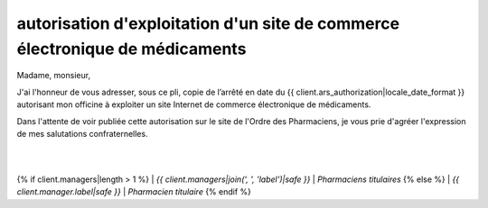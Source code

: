 autorisation d'exploitation d'un site de commerce électronique de médicaments
=============================================================================

Madame, monsieur,

J'ai l'honneur de vous adresser, sous ce pli, copie de l’arrêté en date
du {{ client.ars_authorization|locale_date_format }} autorisant mon officine à exploiter un site Internet de commerce électronique de médicaments.

Dans l'attente de voir publiée cette autorisation sur le site de l'Ordre
des Pharmaciens, je vous prie d'agréer l'expression de mes salutations
confraternelles.

|
|
{% if client.managers|length > 1 %}
| *{{ client.managers|join(', ', 'label')|safe }}*
| *Pharmaciens titulaires*
{% else %}
| *{{ client.manager.label|safe }}*
| *Pharmacien titulaire*
{% endif %}
